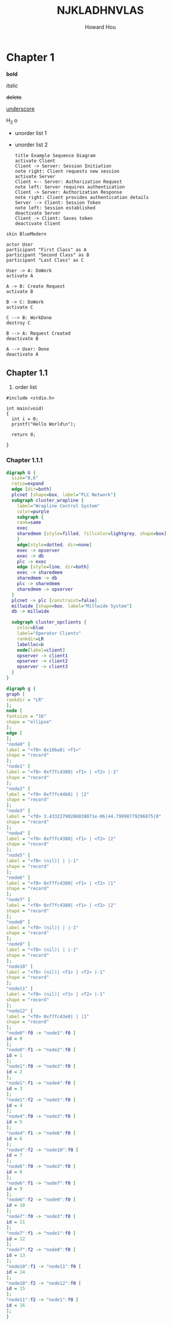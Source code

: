 #+HTML_HEAD: <link href="css/norange.css" rel="stylesheet" type="text/css">

#+TITLE: NJKLADHNVLAS

#+AUTHOR: Howard Hou

#+EMAIL: howard.hou@ericsson.com

* Chapter 1

*bold*

/italic/

+delete+

_underscore_

H_2 o


- unorder list 1

- unorder list 2

        #+BEGIN_SRC plantuml :file uml1.png  :cmdline -charset UTF-8
        title Example Sequence Diagram
        activate Client
        Client -> Server: Session Initiation
        note right: Client requests new session
        activate Server
        Client <-- Server: Authorization Request
        note left: Server requires authentication
        Client -> Server: Authorization Response
        note right: Client provides authentication details
        Server --> Client: Session Token
        note left: Session established
        deactivate Server
        Client -> Client: Saves token
        deactivate Client
        #+END_SRC

        #+results:
		[[file:uml1.png]]

#+BEGIN_SRC plantuml :file uml2.png  :cmdline -charset UTF-8
skin BlueModern

actor User
participant "First Class" as A
participant "Second Class" as B
participant "Last Class" as C

User -> A: DoWork
activate A

A -> B: Create Request
activate B

B -> C: DoWork
activate C

C --> B: WorkDone
destroy C

B --> A: Request Created
deactivate B

A --> User: Done
deactivate A
#+end_src

#+results:
[[file:uml2.png]]

** Chapter 1.1

   1. order list

#+begin_src c -n -t 
#include <stdio.h>

int main(void)
{
  int i = 0;
  printf("Hello World\n");

  return 0;

}
#+end_src

*** Chapter 1.1.1

     	  #+BEGIN_SRC dot :file graphviz1.png :cmdline -Kdot -Tpng
        digraph G {
          size="8,6"
          ratio=expand
          edge [dir=both]
          plcnet [shape=box, label="PLC Network"]
          subgraph cluster_wrapline {
            label="Wrapline Control System"
            color=purple
            subgraph {
            rank=same
            exec
            sharedmem [style=filled, fillcolor=lightgrey, shape=box]
            }
            edge[style=dotted, dir=none]
            exec -> opserver
            exec -> db
            plc -> exec
            edge [style=line, dir=both]
            exec -> sharedmem
            sharedmem -> db
            plc -> sharedmem
            sharedmem -> opserver
          }
          plcnet -> plc [constraint=false]
          millwide [shape=box, label="Millwide System"]
          db -> millwide

          subgraph cluster_opclients {
            color=blue
            label="Operator Clients"
            rankdir=LR
            labelloc=b
            node[label=client]
            opserver -> client1
            opserver -> client2
            opserver -> client3
          }
        }

        #+end_src  

        #+results:
		[[file:test_graphviz.png]]


	  #+BEGIN_SRC dot :file graphviz3.png :cmdline -Kdot -Tpng
digraph g {
graph [
rankdir = "LR"
];
node [
fontsize = "16"
shape = "ellipse"
];
edge [
];
"node0" [
label = "<f0> 0x10ba8| <f1>"
shape = "record"
];
"node1" [
label = "<f0> 0xf7fc4380| <f1> | <f2> |-1"
shape = "record"
];
"node2" [
label = "<f0> 0xf7fc44b8| | |2"
shape = "record"
];
"node3" [
label = "<f0> 3.43322790286038071e-06|44.79998779296875|0"
shape = "record"
];
"node4" [
label = "<f0> 0xf7fc4380| <f1> | <f2> |2"
shape = "record"
];
"node5" [
label = "<f0> (nil)| | |-1"
shape = "record"
];
"node6" [
label = "<f0> 0xf7fc4380| <f1> | <f2> |1"
shape = "record"
];
"node7" [
label = "<f0> 0xf7fc4380| <f1> | <f2> |2"
shape = "record"
];
"node8" [
label = "<f0> (nil)| | |-1"
shape = "record"
];
"node9" [
label = "<f0> (nil)| | |-1"
shape = "record"
];
"node10" [
label = "<f0> (nil)| <f1> | <f2> |-1"
shape = "record"
];
"node11" [
label = "<f0> (nil)| <f1> | <f2> |-1"
shape = "record"
];
"node12" [
label = "<f0> 0xf7fc43e0| | |1"
shape = "record"
];
"node0":f0 -> "node1":f0 [
id = 0
];
"node0":f1 -> "node2":f0 [
id = 1
];
"node1":f0 -> "node3":f0 [
id = 2
];
"node1":f1 -> "node4":f0 [
id = 3
];
"node1":f2 -> "node5":f0 [
id = 4
];
"node4":f0 -> "node3":f0 [
id = 5
];
"node4":f1 -> "node6":f0 [
id = 6
];
"node4":f2 -> "node10":f0 [
id = 7
];
"node6":f0 -> "node3":f0 [
id = 8
];
"node6":f1 -> "node7":f0 [
id = 9
];
"node6":f2 -> "node9":f0 [
id = 10
];
"node7":f0 -> "node3":f0 [
id = 11
];
"node7":f1 -> "node1":f0 [
id = 12
];
"node7":f2 -> "node8":f0 [
id = 13
];
"node10":f1 -> "node11":f0 [
id = 14
];
"node10":f2 -> "node12":f0 [
id = 15
];
"node11":f2 -> "node1":f0 [
id = 16
];
}
#+end_src

   #+results:
   [[file:graphviz1.png]]

